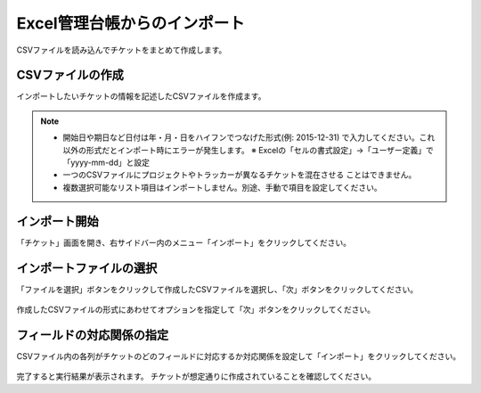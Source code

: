 Excel管理台帳からのインポート
-----------------------------

CSVファイルを読み込んでチケットをまとめて作成します。

CSVファイルの作成
^^^^^^^^^^^^^^^^^

インポートしたいチケットの情報を記述したCSVファイルを作成ます。

   .. figure:: image/09_Import1.png
      :align: center
      :alt: Ticket Import 1
      :width: 640px

.. note::

   * 開始日や期日など日付は年・月・日をハイフンでつなげた形式(例: 2015-12-31)
     で入力してください。これ以外の形式だとインポート時にエラーが発生します。
     ※ Excelの「セルの書式設定」→「ユーザー定義」で「yyyy-mm-dd」と設定
   * 一つのCSVファイルにプロジェクトやトラッカーが異なるチケットを混在させる
     ことはできません。
   * 複数選択可能なリスト項目はインポートしません。別途、手動で項目を設定してください。

インポート開始
^^^^^^^^^^^^^^

「チケット」画面を開き、右サイドバー内のメニュー「インポート」をクリックしてください。

   .. figure:: image/09_Import2.png
      :align: center
      :alt: Ticket Import 1
      :width: 640px

インポートファイルの選択
^^^^^^^^^^^^^^^^^^^^^^^^

「ファイルを選択」ボタンをクリックして作成したCSVファイルを選択し、「次」ボタンをクリックしてください。

   .. figure:: image/09_Import3.png
      :align: center
      :alt: Ticket Import 1
      :width: 480px

作成したCSVファイルの形式にあわせてオプションを指定して「次」ボタンをクリックしてください。

フィールドの対応関係の指定
^^^^^^^^^^^^^^^^^^^^^^^^^^

CSVファイル内の各列がチケットのどのフィールドに対応するか対応関係を設定して「インポート」をクリックしてください。

   .. figure:: image/09_Import4.png
      :align: center
      :alt: Ticket Import 1
      :width: 400px

完了すると実行結果が表示されます。
チケットが想定通りに作成されていることを確認してください。
